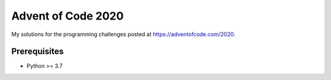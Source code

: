 ===================
Advent of Code 2020
===================

My solutions for the programming challenges posted at https://adventofcode.com/2020.


Prerequisites
-------------

- Python >= 3.7
